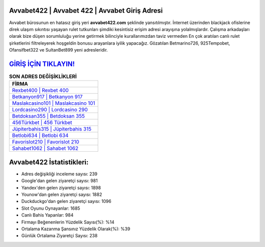 ﻿Avvabet422 | Avvabet 422 | Avvabet Giriş Adresi
===================================

.. image:: images/avvabet-giris.jpg
   :width: 600
   
Avvabet bürosunun en hatasız giriş yeri **avvabet422.com** şeklinde yansıtılmıştır. İnternet üzerinden blackjack ofislerine direk ulaşım sıkıntısı yaşayan rulet tutkunları şimdiki kesintisiz erişim adresi arayışına yolalmışlardır. Çalışma arkadaşları olarak bize düşen sorumluluğu yerine getirmek bilinciyle kurallarımızdan taviz vermeden En çok aratılan canlı rulet şirketlerini filtreleyerek hoşgeldin bonusu arayanlara iyilik yapacağız. Gözatılan Betmarino726, 925Tempobet, Ofansifbet322 ve SultanBet899 yeni adresleridir.

`GİRİŞ İÇİN TIKLAYIN! <https://urlday.cc/git>`_
==============

.. list-table:: **SON ADRES DEĞİŞİKLİKLERİ**
   :widths: 100
   :header-rows: 1

   * - FİRMA
   * - `Rexbet400 | Rexbet 400 <rexbet400-rexbet-400-rexbet-giris-adresi.html>`_
   * - `Betkanyon917 | Betkanyon 917 <betkanyon917-betkanyon-917-betkanyon-giris-adresi.html>`_
   * - `Maslakcasino101 | Maslakcasino 101 <maslakcasino101-maslakcasino-101-maslakcasino-giris-adresi.html>`_	 
   * - `Lordcasino290 | Lordcasino 290 <lordcasino290-lordcasino-290-lordcasino-giris-adresi.html>`_	 
   * - `Betdoksan355 | Betdoksan 355 <betdoksan355-betdoksan-355-betdoksan-giris-adresi.html>`_ 
   * - `456Türkbet | 456 Türkbet <456turkbet-456-turkbet-turkbet-giris-adresi.html>`_
   * - `Jüpiterbahis315 | Jüpiterbahis 315 <jupiterbahis315-jupiterbahis-315-jupiterbahis-giris-adresi.html>`_	 
   * - `Betlobi634 | Betlobi 634 <betlobi634-betlobi-634-betlobi-giris-adresi.html>`_
   * - `Favorislot210 | Favorislot 210 <favorislot210-favorislot-210-favorislot-giris-adresi.html>`_
   * - `Sahabet1062 | Sahabet 1062 <sahabet1062-sahabet-1062-sahabet-giris-adresi.html>`_
	 
Avvabet422 İstatistikleri:
===================================	 
* Adres değişikliği inceleme sayısı: 239
* Google'dan gelen ziyaretçi sayısı: 981
* Yandex'den gelen ziyaretçi sayısı: 1898
* Younow'dan gelen ziyaretçi sayısı: 1882
* Duckduckgo'dan gelen ziyaretçi sayısı: 1096
* Slot Oyunu Oynayanlar: 1685
* Canlı Bahis Yapanlar: 984
* Firmayı Beğenenlerin Yüzdelik Sayısı(%): %14
* Ortalama Kazanma Şansınız Yüzdelik Olarak(%): %39
* Günlük Ortalama Ziyaretçi Sayısı: 238
